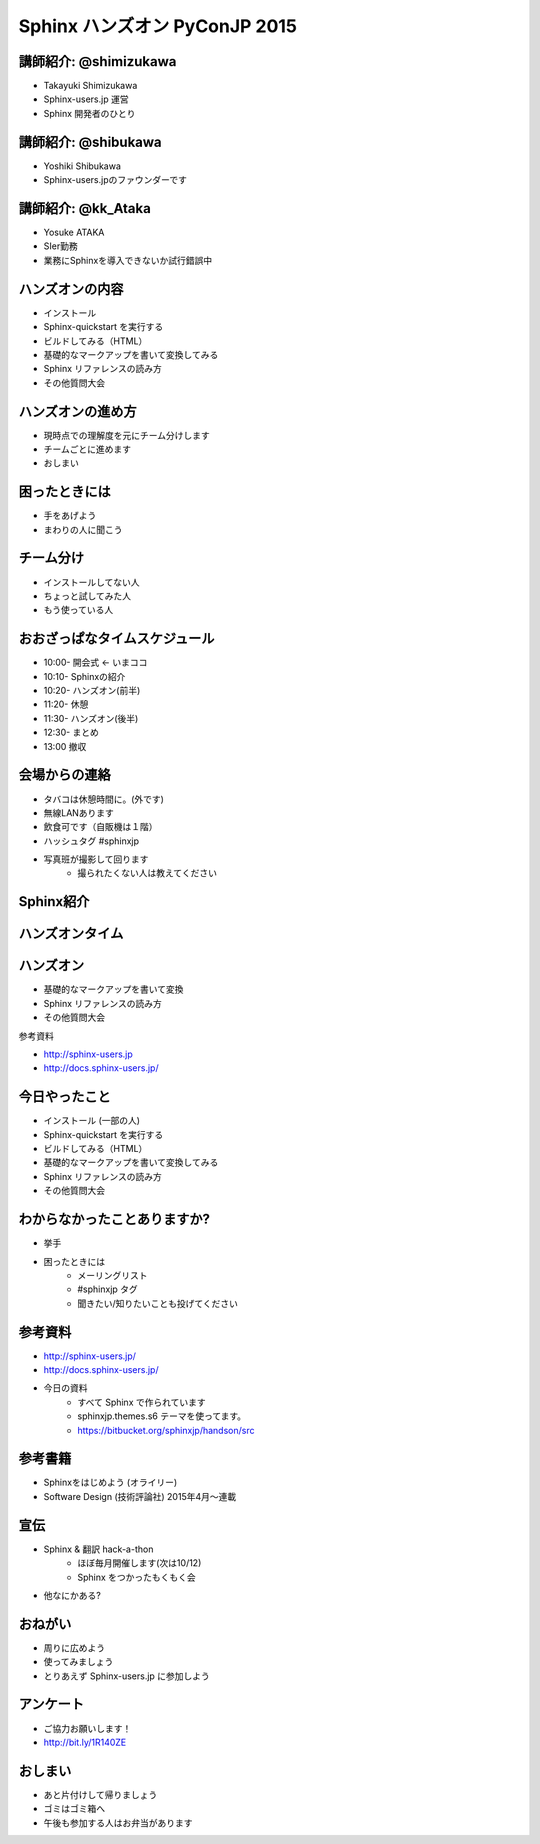 ==============================
Sphinx ハンズオン PyConJP 2015
==============================

.. s6:: styles

    'h1': {fontSize:'180%', textAlign:'center', lineHeight:'2em'}


講師紹介: @shimizukawa
========================

.. image:: shimizukawa.jpg

* Takayuki Shimizukawa
* Sphinx-users.jp 運営
* Sphinx 開発者のひとり

.. s6:: styles

    'img': {float:'right', margin:'0.5em'}


講師紹介: @shibukawa
=====================

.. image:: shibukawa.jpg

* Yoshiki Shibukawa
* Sphinx-users.jpのファウンダーです

.. s6:: styles

    'img': {float:'right', margin:'0.5em'}

講師紹介: @kk_Ataka
====================

.. image:: kk_Ataka.png

* Yosuke ATAKA
* SIer勤務
* 業務にSphinxを導入できないか試行錯誤中

.. s6:: styles

    'img': {float:'right', margin:'0.5em'}


ハンズオンの内容
=================

* インストール
* Sphinx-quickstart を実行する
* ビルドしてみる（HTML）
* 基礎的なマークアップを書いて変換してみる
* Sphinx リファレンスの読み方
* その他質問大会


ハンズオンの進め方
===================
* 現時点での理解度を元にチーム分けします
* チームごとに進めます
* おしまい

困ったときには
===============
* 手をあげよう
* まわりの人に聞こう

チーム分け
===========
* インストールしてない人
* ちょっと試してみた人
* もう使っている人

おおざっぱなタイムスケジュール
===============================
* 10:00- 開会式 ← いまココ
* 10:10- Sphinxの紹介
* 10:20- ハンズオン(前半)
* 11:20- 休憩
* 11:30- ハンズオン(後半)
* 12:30- まとめ
* 13:00  撤収


会場からの連絡
===============
* タバコは休憩時間に。(外です)
* 無線LANあります
* 飲食可です（自販機は１階）
* ハッシュタグ #sphinxjp
* 写真班が撮影して回ります
   * 撮られたくない人は教えてください


Sphinx紹介
===========

.. s6:: styles

   'h2': {textAlign:'center', margin:'30% auto'}


ハンズオンタイム
=================
.. * セクション、箇条書き、太字、斜体、リンク、code-block、テーブル、画像、複数のファイルをリンク(toctree)

.. s6:: styles

   'h2': {textAlign:'center', margin:'30% auto'}


ハンズオン
===========

* 基礎的なマークアップを書いて変換
* Sphinx リファレンスの読み方
* その他質問大会

参考資料

* http://sphinx-users.jp
* http://docs.sphinx-users.jp/


今日やったこと
===============
* インストール (一部の人)
* Sphinx-quickstart を実行する
* ビルドしてみる（HTML）
* 基礎的なマークアップを書いて変換してみる
* Sphinx リファレンスの読み方
* その他質問大会

.. * わからなくなったときの助けの呼び方

わからなかったことありますか?
==============================
* 挙手
* 困ったときには
   * メーリングリスト
   * #sphinxjp タグ
   * 聞きたい/知りたいことも投げてください

.. s6:: styles

    'ul/li[1]': {display:'none'}

.. s6:: actions

    ['ul/li[1]', 'fade in', '0.3'],


参考資料
===========
* http://sphinx-users.jp/
* http://docs.sphinx-users.jp/
* 今日の資料
   * すべて Sphinx で作られています
   * sphinxjp.themes.s6 テーマを使ってます。
   * https://bitbucket.org/sphinxjp/handson/src

参考書籍
==========

* Sphinxをはじめよう (オライリー)
* Software Design (技術評論社) 2015年4月～連載


宣伝
=====
* Sphinx & 翻訳 hack-a-thon
   * ほぼ毎月開催します(次は10/12)
   * Sphinx をつかったもくもく会
* 他なにかある?

おねがい
=========
* 周りに広めよう
* 使ってみましょう
* とりあえず Sphinx-users.jp に参加しよう

アンケート
============

* ご協力お願いします！
* http://bit.ly/1R140ZE

おしまい
=========
* あと片付けして帰りましょう
* ゴミはゴミ箱へ
* 午後も参加する人はお弁当があります

